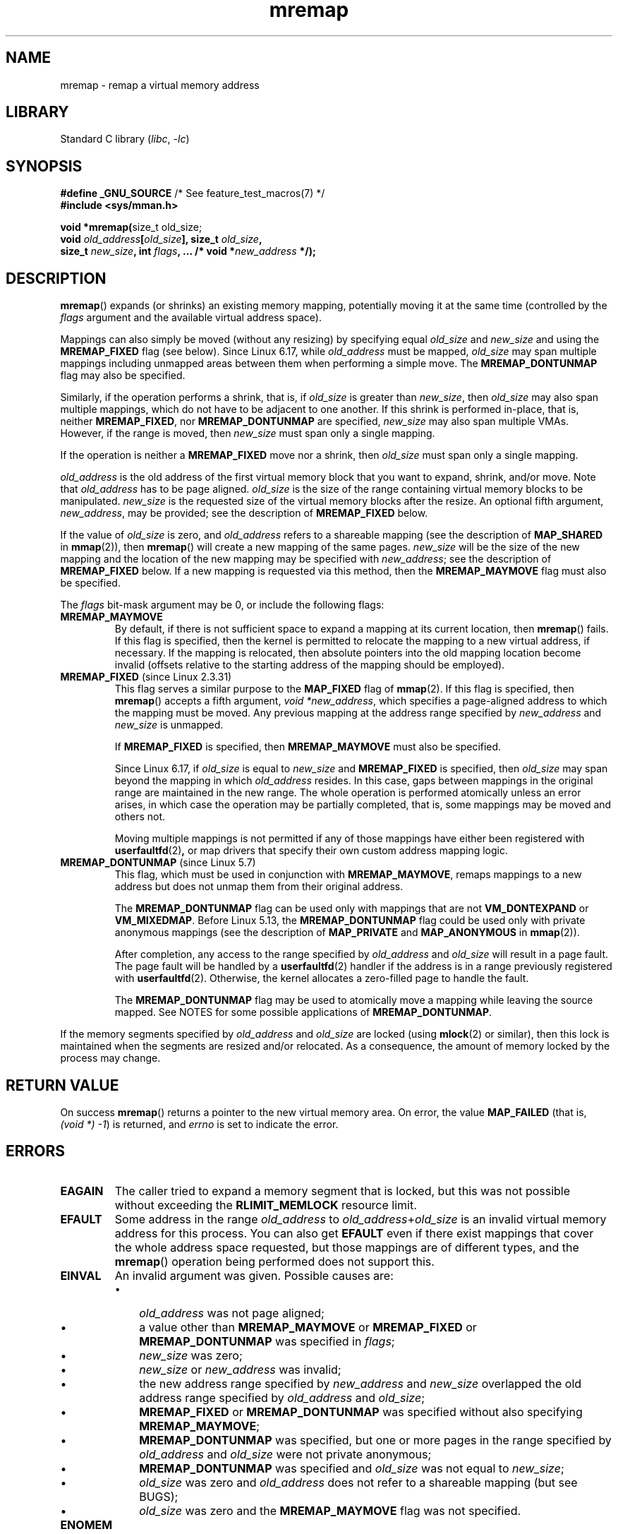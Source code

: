 .\" Copyright, the authors of the Linux man-pages project
.\"
.\" SPDX-License-Identifier: GPL-2.0-or-later
.\"
.TH mremap 2 (date) "Linux man-pages (unreleased)"
.SH NAME
mremap \- remap a virtual memory address
.SH LIBRARY
Standard C library
.RI ( libc ,\~ \-lc )
.SH SYNOPSIS
.nf
.BR "#define _GNU_SOURCE" "         /* See feature_test_macros(7) */"
.B #include <sys/mman.h>
.P
.BR "void *mremap(" "size_t old_size;"
.BI "             void " old_address [ old_size "], size_t " old_size ,
.BI "             size_t " new_size ", int " flags ", ...  /* void *" new_address " */);"
.fi
.SH DESCRIPTION
.BR mremap ()
expands (or shrinks) an existing memory mapping,
potentially moving it at the same time
(controlled by the
.I flags
argument and
the available virtual address space).
.P
Mappings can also simply be moved
(without any resizing)
by specifying equal
.I old_size
and
.I new_size
and using the
.B MREMAP_FIXED
flag
(see below).
Since Linux 6.17,
while
.I old_address
must be mapped,
.I old_size
may span multiple mappings
including unmapped areas between
them when performing a simple move.
The
.B MREMAP_DONTUNMAP
flag may also be specified.
.P
Similarly,
if the operation performs a shrink,
that is,
if
.I old_size
is greater than
.IR new_size ,
then
.I old_size
may also span multiple mappings,
which do not have to be
adjacent to one another.
If this shrink is performed
in-place,
that is,
neither
.BR MREMAP_FIXED ,
nor
.B MREMAP_DONTUNMAP
are specified,
.I new_size
may also span multiple VMAs.
However, if the range is moved,
then
.I new_size
must span only a single mapping.
.P
If the operation is neither a
.B MREMAP_FIXED
move
nor a shrink,
then
.I old_size
must span only a single mapping.
.P
.I old_address
is the old address of the first virtual memory block that you
want to expand, shrink, and/or move.
Note that
.I old_address
has to be page aligned.
.I old_size
is the size of the range containing
virtual memory blocks to be manipulated.
.I new_size
is the requested size of the
virtual memory blocks after the resize.
An optional fifth argument,
.IR new_address ,
may be provided;
see the description of
.B MREMAP_FIXED
below.
.P
If the value of
.I old_size
is zero, and
.I old_address
refers to
a shareable mapping
(see the description of
.B MAP_SHARED
in
.BR mmap (2)),
then
.BR mremap ()
will create a new mapping of the same pages.
.I new_size
will be the size of the new mapping and the location of the new mapping
may be specified with
.IR new_address ;
see the description of
.B MREMAP_FIXED
below.
If a new mapping is requested via this method, then the
.B MREMAP_MAYMOVE
flag must also be specified.
.P
The
.I flags
bit-mask argument may be 0, or include the following flags:
.TP
.B MREMAP_MAYMOVE
By default, if there is not sufficient space to expand a mapping
at its current location, then
.BR mremap ()
fails.
If this flag is specified, then the kernel is permitted to
relocate the mapping to a new virtual address, if necessary.
If the mapping is relocated,
then absolute pointers into the old mapping location
become invalid (offsets relative to the starting address of
the mapping should be employed).
.TP
.BR MREMAP_FIXED " (since Linux 2.3.31)"
This flag serves a similar purpose to the
.B MAP_FIXED
flag of
.BR mmap (2).
If this flag is specified, then
.BR mremap ()
accepts a fifth argument,
.IR "void\ *new_address" ,
which specifies a page-aligned address to which the mapping must
be moved.
Any previous mapping at the address range specified by
.I new_address
and
.I new_size
is unmapped.
.IP
If
.B MREMAP_FIXED
is specified, then
.B MREMAP_MAYMOVE
must also be specified.
.IP
Since Linux 6.17,
if
.I old_size
is equal to
.I new_size
and
.B MREMAP_FIXED
is specified, then
.I old_size
may span beyond the mapping in which
.I old_address
resides.
In this case,
gaps between mappings in the original range
are maintained in the new range.
The whole operation is performed atomically
unless an error arises,
in which case the operation may be partially
completed,
that is,
some mappings may be moved and others not.
.IP
Moving multiple mappings is not permitted if
any of those mappings have either
been registered with
.BR userfaultfd (2) ,
or map drivers that
specify their own custom address mapping logic.
.TP
.BR MREMAP_DONTUNMAP " (since Linux 5.7)"
.\" commit e346b3813067d4b17383f975f197a9aa28a3b077
This flag, which must be used in conjunction with
.BR MREMAP_MAYMOVE ,
remaps mappings to a new address but does not unmap them
from their original address.
.IP
The
.B MREMAP_DONTUNMAP
flag can be used only with mappings that are not
.B VM_DONTEXPAND
or
.BR VM_MIXEDMAP .
Before Linux 5.13, the
.B MREMAP_DONTUNMAP
flag could be used only with private anonymous mappings
(see the description of
.B MAP_PRIVATE
and
.B MAP_ANONYMOUS
in
.BR mmap (2)).
.IP
After completion,
any access to the range specified by
.I old_address
and
.I old_size
will result in a page fault.
The page fault will be handled by a
.BR userfaultfd (2)
handler
if the address is in a range previously registered with
.BR userfaultfd (2).
Otherwise, the kernel allocates a zero-filled page to handle the fault.
.IP
The
.B MREMAP_DONTUNMAP
flag may be used to atomically move a mapping while leaving the source
mapped.
See NOTES for some possible applications of
.BR MREMAP_DONTUNMAP .
.P
If the memory segments specified by
.I old_address
and
.I old_size
are locked (using
.BR mlock (2)
or similar), then this lock is maintained when the segments are
resized and/or relocated.
As a consequence, the amount of memory locked by the process may change.
.SH RETURN VALUE
On success
.BR mremap ()
returns a pointer to the new virtual memory area.
On error, the value
.B MAP_FAILED
(that is,
.IR "(void\ *)\ \-1" )
is returned,
and
.I errno
is set to indicate the error.
.SH ERRORS
.TP
.B EAGAIN
The caller tried to expand a memory segment that is locked,
but this was not possible without exceeding the
.B RLIMIT_MEMLOCK
resource limit.
.TP
.B EFAULT
Some address in the range
.I old_address
to
.IR old_address + old_size
is an invalid
virtual memory address for this process.
You can also get
.B EFAULT
even if there exist mappings that cover the
whole address space requested, but those mappings are of different types,
and the
.BR mremap ()
operation being performed does not support this.
.TP
.B EINVAL
An invalid argument was given.
Possible causes are:
.RS
.IP \[bu] 3
.I old_address
was not page aligned;
.IP \[bu]
a value other than
.B MREMAP_MAYMOVE
or
.B MREMAP_FIXED
or
.B MREMAP_DONTUNMAP
was specified in
.IR flags ;
.IP \[bu]
.I new_size
was zero;
.IP \[bu]
.I new_size
or
.I new_address
was invalid;
.IP \[bu]
the new address range specified by
.I new_address
and
.I new_size
overlapped the old address range specified by
.I old_address
and
.IR old_size ;
.IP \[bu]
.B MREMAP_FIXED
or
.B MREMAP_DONTUNMAP
was specified without also specifying
.BR MREMAP_MAYMOVE ;
.IP \[bu]
.B MREMAP_DONTUNMAP
was specified, but one or more pages in the range specified by
.I old_address
and
.I old_size
were not private anonymous;
.IP \[bu]
.B MREMAP_DONTUNMAP
was specified and
.I old_size
was not equal to
.IR new_size ;
.IP \[bu]
.I old_size
was zero and
.I old_address
does not refer to a
shareable mapping (but see BUGS);
.IP \[bu]
.I old_size
was zero and the
.B MREMAP_MAYMOVE
flag was not specified.
.RE
.TP
.B ENOMEM
Not enough memory was available to complete the operation.
Possible causes are:
.RS
.IP \[bu] 3
The memory area cannot be expanded at the current virtual address, and the
.B MREMAP_MAYMOVE
flag is not set in
.IR flags .
Or, there is not enough (virtual) memory available.
.IP \[bu]
.B MREMAP_DONTUNMAP
was used causing a new mapping to be created that would exceed the
(virtual) memory available.
Or, it would exceed the maximum number of allowed mappings.
.RE
.SH STANDARDS
Linux.
.SH HISTORY
.\" 4.2BSD had a (never actually implemented)
.\" .BR mremap (2)
.\" call with completely different semantics.
.\" .P
Prior to glibc 2.4, glibc did not expose the definition of
.BR MREMAP_FIXED ,
and the prototype for
.BR mremap ()
did not allow for the
.I new_address
argument.
.SH NOTES
.BR mremap ()
changes the
mapping between virtual addresses and memory pages.
This can be used to implement a very efficient
.BR realloc (3).
.P
In Linux, memory is divided into pages.
A process has (one or)
several linear virtual memory segments.
Each virtual memory segment has one
or more mappings to real memory pages (in the page table).
Each virtual memory segment has its own
protection (access rights), which may cause
a segmentation violation
.RB ( SIGSEGV )
if the memory is accessed incorrectly (e.g.,
writing to a read-only segment).
Accessing virtual memory outside of the
segments will also cause a segmentation violation.
.P
If
.BR mremap ()
is used to move or expand an area locked with
.BR mlock (2)
or equivalent, the
.BR mremap ()
call will make a best effort to populate the new area but will not fail
with
.B ENOMEM
if the area cannot be populated.
.\"
.SS MREMAP_DONTUNMAP use cases
Possible applications for
.B MREMAP_DONTUNMAP
include:
.IP \[bu] 3
Non-cooperative
.BR userfaultfd (2):
an application can yank out a virtual address range using
.B MREMAP_DONTUNMAP
and then employ a
.BR userfaultfd (2)
handler to handle the page faults that subsequently occur
as other threads in the process touch pages in the yanked range.
.IP \[bu]
Garbage collection:
.B MREMAP_DONTUNMAP
can be used in conjunction with
.BR userfaultfd (2)
to implement garbage collection algorithms (e.g., in a Java virtual machine).
Such an implementation can be cheaper (and simpler)
than conventional garbage collection techniques that involve
marking pages with protection
.B PROT_NONE
in conjunction with the use of a
.B SIGSEGV
handler to catch accesses to those pages.
.SH BUGS
Before Linux 4.14,
if
.I old_size
was zero and the mapping referred to by
.I old_address
was a private mapping
(see the description of
.B MAP_PRIVATE
in
.BR mmap (2)),
.BR mremap ()
created a new private mapping unrelated to the original mapping.
This behavior was unintended
and probably unexpected in user-space applications
(since the intention of
.BR mremap ()
is to create a new mapping based on the original mapping).
Since Linux 4.14,
.\" commit dba58d3b8c5045ad89c1c95d33d01451e3964db7
.BR mremap ()
fails with the error
.B EINVAL
in this scenario.
.SH SEE ALSO
.BR brk (2),
.BR getpagesize (2),
.BR getrlimit (2),
.BR mlock (2),
.BR mmap (2),
.BR sbrk (2),
.BR malloc (3),
.BR realloc (3)
.P
Your favorite text book on operating systems
for more information on paged memory
(e.g.,
.I Modern Operating Systems
by Andrew S.\& Tanenbaum,
.I Inside Linux
by Randolph Bentson,
.I The Design of the UNIX Operating System
by Maurice J.\& Bach)
